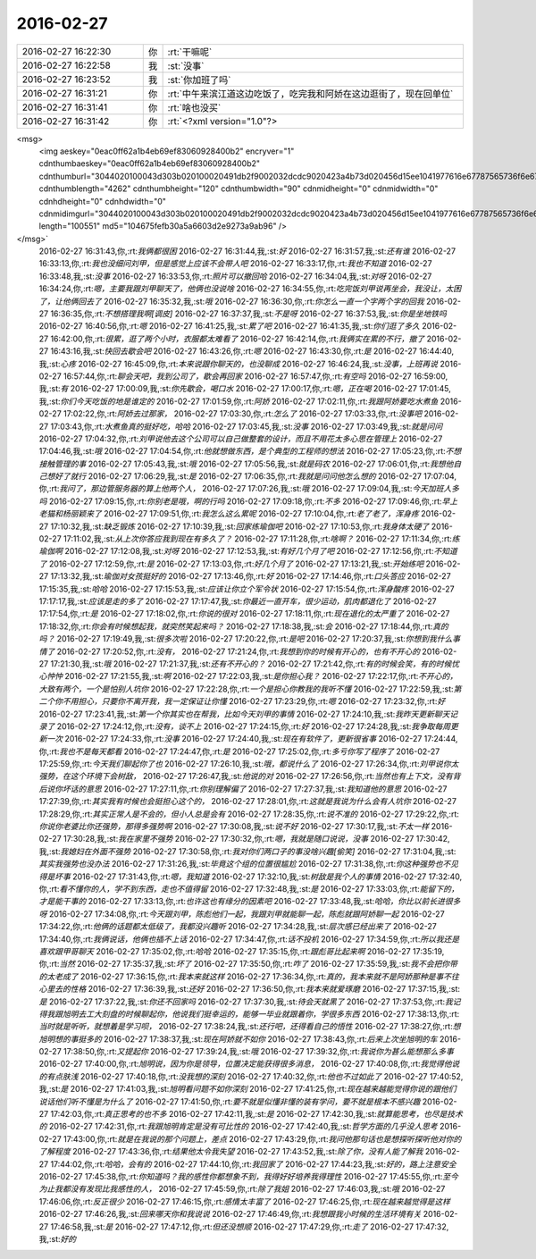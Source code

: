 2016-02-27
-------------

.. csv-table::
   :widths: 25, 1, 60

   2016-02-27 16:22:30,你,:rt:`干嘛呢`
   2016-02-27 16:22:58,我,:st:`没事`
   2016-02-27 16:23:52,我,:st:`你加班了吗`
   2016-02-27 16:31:21,你,:rt:`中午来滨江道这边吃饭了，吃完我和阿娇在这边逛街了，现在回单位`
   2016-02-27 16:31:41,你,:rt:`啥也没买`
   2016-02-27 16:31:42,你,:rt:`<?xml version="1.0"?>
<msg>
	<img aeskey="0eac0ff62a1b4eb69ef83060928400b2" encryver="1" cdnthumbaeskey="0eac0ff62a1b4eb69ef83060928400b2" cdnthumburl="3044020100043d303b020100020491db2f9002032dcdc9020423a4b73d020456d15ee1041977616e67787565736f6e673733355f313435363536313838360201000201000400" cdnthumblength="4262" cdnthumbheight="120" cdnthumbwidth="90" cdnmidheight="0" cdnmidwidth="0" cdnhdheight="0" cdnhdwidth="0" cdnmidimgurl="3044020100043d303b020100020491db2f9002032dcdc9020423a4b73d020456d15ee1041977616e67787565736f6e673733355f313435363536313838360201000201000400" length="100551" md5="104675fefb30a5a6603d2e9273a9ab96" />
</msg>`
   2016-02-27 16:31:43,你,:rt:`我俩都很困`
   2016-02-27 16:31:44,我,:st:`好`
   2016-02-27 16:31:57,我,:st:`还有谁`
   2016-02-27 16:33:13,你,:rt:`我也没细问刘甲，但是感觉上应该不会带人吧`
   2016-02-27 16:33:17,你,:rt:`我也不知道`
   2016-02-27 16:33:48,我,:st:`没事`
   2016-02-27 16:33:53,你,:rt:`照片可以撤回哈`
   2016-02-27 16:34:04,我,:st:`对呀`
   2016-02-27 16:34:24,你,:rt:`嗯，主要我跟刘甲聊天了，他俩也没说啥`
   2016-02-27 16:34:55,你,:rt:`吃完饭刘甲说再坐会，我没让，太困了，让他俩回去了`
   2016-02-27 16:35:32,我,:st:`哦`
   2016-02-27 16:36:30,你,:rt:`你怎么一直一个字两个字的回我`
   2016-02-27 16:36:35,你,:rt:`不想搭理我啊[调皮]`
   2016-02-27 16:37:37,我,:st:`不是呀`
   2016-02-27 16:37:53,我,:st:`你是坐地铁吗`
   2016-02-27 16:40:56,你,:rt:`嗯`
   2016-02-27 16:41:25,我,:st:`累了吧`
   2016-02-27 16:41:35,我,:st:`你们逛了多久`
   2016-02-27 16:42:00,你,:rt:`很累，逛了两个小时，衣服都太难看了`
   2016-02-27 16:42:14,你,:rt:`我俩实在累的不行，撤了`
   2016-02-27 16:43:16,我,:st:`快回去歇会吧`
   2016-02-27 16:43:26,你,:rt:`嗯`
   2016-02-27 16:43:30,你,:rt:`是`
   2016-02-27 16:44:40,我,:st:`心疼`
   2016-02-27 16:45:09,你,:rt:`本来说跟你聊天的，也没聊成`
   2016-02-27 16:46:24,我,:st:`没事，上班再说`
   2016-02-27 16:57:44,你,:rt:`聊会天吧，我到公司了，歇会再回家`
   2016-02-27 16:57:47,你,:rt:`有空吗`
   2016-02-27 16:59:00,我,:st:`有`
   2016-02-27 17:00:09,我,:st:`你先歇会，喝口水`
   2016-02-27 17:00:17,你,:rt:`嗯，正在喝`
   2016-02-27 17:01:45,我,:st:`你们今天吃饭的地是谁定的`
   2016-02-27 17:01:59,你,:rt:`阿娇`
   2016-02-27 17:02:11,你,:rt:`我跟阿娇要吃水煮鱼`
   2016-02-27 17:02:22,你,:rt:`阿娇去过那家，`
   2016-02-27 17:03:30,你,:rt:`怎么了`
   2016-02-27 17:03:33,你,:rt:`没事吧`
   2016-02-27 17:03:43,你,:rt:`水煮鱼真的挺好吃，哈哈`
   2016-02-27 17:03:45,我,:st:`没事`
   2016-02-27 17:03:49,我,:st:`就是问问`
   2016-02-27 17:04:32,你,:rt:`刘甲说他去这个公司可以自己做整套的设计，而且不用花太多心思在管理上`
   2016-02-27 17:04:46,我,:st:`哦`
   2016-02-27 17:04:54,你,:rt:`他就想做东西，是个典型的工程师的想法`
   2016-02-27 17:05:23,你,:rt:`不想接触管理的事`
   2016-02-27 17:05:43,我,:st:`哦`
   2016-02-27 17:05:56,我,:st:`就是码农`
   2016-02-27 17:06:01,你,:rt:`我想他自己想好了就行`
   2016-02-27 17:06:29,我,:st:`是`
   2016-02-27 17:06:35,你,:rt:`我就是问问他怎么想的`
   2016-02-27 17:07:04,你,:rt:`我问了，那边管服务器的算上他两个人，`
   2016-02-27 17:07:26,我,:st:`哦`
   2016-02-27 17:09:04,我,:st:`今天加班人多吗`
   2016-02-27 17:09:15,你,:rt:`你别老是哦，啊的行吗`
   2016-02-27 17:09:18,你,:rt:`不多`
   2016-02-27 17:09:46,你,:rt:`早上老猫和杨丽颖来了`
   2016-02-27 17:09:51,你,:rt:`我怎么这么累呢`
   2016-02-27 17:10:04,你,:rt:`老了老了，浑身疼`
   2016-02-27 17:10:32,我,:st:`缺乏锻炼`
   2016-02-27 17:10:39,我,:st:`回家练瑜伽吧`
   2016-02-27 17:10:53,你,:rt:`我身体太硬了`
   2016-02-27 17:11:02,我,:st:`从上次你答应我到现在有多久了？`
   2016-02-27 17:11:28,你,:rt:`啥啊？`
   2016-02-27 17:11:34,你,:rt:`练瑜伽啊`
   2016-02-27 17:12:08,我,:st:`对呀`
   2016-02-27 17:12:53,我,:st:`有好几个月了吧`
   2016-02-27 17:12:56,你,:rt:`不知道了`
   2016-02-27 17:12:59,你,:rt:`是`
   2016-02-27 17:13:03,你,:rt:`好几个月了`
   2016-02-27 17:13:21,我,:st:`开始练吧`
   2016-02-27 17:13:32,我,:st:`瑜伽对女孩挺好的`
   2016-02-27 17:13:46,你,:rt:`好`
   2016-02-27 17:14:46,你,:rt:`口头答应`
   2016-02-27 17:15:35,我,:st:`哈哈`
   2016-02-27 17:15:53,我,:st:`应该让你立个军令状`
   2016-02-27 17:15:54,你,:rt:`浑身酸疼`
   2016-02-27 17:17:17,我,:st:`应该是走的多了`
   2016-02-27 17:17:47,我,:st:`你最近一直开车，很少运动，肌肉都退化了`
   2016-02-27 17:17:54,你,:rt:`是`
   2016-02-27 17:18:02,你,:rt:`你说的很对`
   2016-02-27 17:18:11,你,:rt:`现在退化的太严重了`
   2016-02-27 17:18:32,你,:rt:`你会有时候想起我，就突然笑起来吗？`
   2016-02-27 17:18:38,我,:st:`会`
   2016-02-27 17:18:44,你,:rt:`真的吗？`
   2016-02-27 17:19:49,我,:st:`很多次啦`
   2016-02-27 17:20:22,你,:rt:`是吧`
   2016-02-27 17:20:37,我,:st:`你想到我什么事情了`
   2016-02-27 17:20:52,你,:rt:`没有，`
   2016-02-27 17:21:24,你,:rt:`我想到你的时候有开心的，也有不开心的`
   2016-02-27 17:21:30,我,:st:`哦`
   2016-02-27 17:21:37,我,:st:`还有不开心的？`
   2016-02-27 17:21:42,你,:rt:`有的时候会笑，有的时候忧心忡忡`
   2016-02-27 17:21:55,我,:st:`啊`
   2016-02-27 17:22:03,我,:st:`是你担心我？`
   2016-02-27 17:22:17,你,:rt:`不开心的，大致有两个，一个是怕别人坑你`
   2016-02-27 17:22:28,你,:rt:`一个是担心你教我的我听不懂`
   2016-02-27 17:22:59,我,:st:`第二个你不用担心，只要你不离开我，我一定保证让你懂`
   2016-02-27 17:23:29,你,:rt:`嗯`
   2016-02-27 17:23:32,你,:rt:`好`
   2016-02-27 17:23:41,我,:st:`第一个你其实也在帮我，比如今天刘甲的事情`
   2016-02-27 17:24:10,我,:st:`我昨天更新聊天记录了`
   2016-02-27 17:24:12,你,:rt:`没有，谈不上`
   2016-02-27 17:24:15,你,:rt:`好`
   2016-02-27 17:24:28,我,:st:`我争取每周更新一次`
   2016-02-27 17:24:33,你,:rt:`没事`
   2016-02-27 17:24:40,我,:st:`现在有软件了，更新很省事`
   2016-02-27 17:24:44,你,:rt:`我也不是每天都看`
   2016-02-27 17:24:47,你,:rt:`是`
   2016-02-27 17:25:02,你,:rt:`多亏你写了程序了`
   2016-02-27 17:25:59,你,:rt:`今天我们聊起你了也`
   2016-02-27 17:26:10,我,:st:`哦，都说什么了`
   2016-02-27 17:26:34,你,:rt:`刘甲说你太强势，在这个环境下会树敌，`
   2016-02-27 17:26:47,我,:st:`他说的对`
   2016-02-27 17:26:56,你,:rt:`当然也有上下文，没有背后说你坏话的意思`
   2016-02-27 17:27:11,你,:rt:`你别理解偏了`
   2016-02-27 17:27:37,我,:st:`我知道他的意思`
   2016-02-27 17:27:39,你,:rt:`其实我有时候也会挺担心这个的，`
   2016-02-27 17:28:01,你,:rt:`这就是我说为什么会有人坑你`
   2016-02-27 17:28:29,你,:rt:`其实正常人是不会的，但小人总是会有`
   2016-02-27 17:28:35,你,:rt:`说不准的`
   2016-02-27 17:29:22,你,:rt:`你说你老婆比你还强势，那得多强势啊`
   2016-02-27 17:30:08,我,:st:`说不好`
   2016-02-27 17:30:17,我,:st:`不太一样`
   2016-02-27 17:30:28,我,:st:`我在家里不强势`
   2016-02-27 17:30:32,你,:rt:`嗯，我就是随口说说，没事`
   2016-02-27 17:30:42,我,:st:`我媳妇在外面不强势`
   2016-02-27 17:30:58,你,:rt:`我对你们两口子的事没啥兴趣[偷笑]`
   2016-02-27 17:31:04,我,:st:`其实我强势也没办法`
   2016-02-27 17:31:26,我,:st:`毕竟这个组的位置很尴尬`
   2016-02-27 17:31:38,你,:rt:`你这种强势也不见得是坏事`
   2016-02-27 17:31:43,你,:rt:`嗯，我知道`
   2016-02-27 17:32:10,我,:st:`树敌是我个人的事情`
   2016-02-27 17:32:40,你,:rt:`看不懂你的人，学不到东西，走也不值得留`
   2016-02-27 17:32:48,我,:st:`是`
   2016-02-27 17:33:03,你,:rt:`能留下的，才是能干事的`
   2016-02-27 17:33:13,你,:rt:`也许这也有缘分的因素吧`
   2016-02-27 17:33:48,我,:st:`哈哈，你比以前长进很多呀`
   2016-02-27 17:34:08,你,:rt:`今天跟刘甲，陈彪他们一起，我跟刘甲就能聊一起，陈彪就跟阿娇聊一起`
   2016-02-27 17:34:22,你,:rt:`他俩的话题都太低级了，我都没兴趣听`
   2016-02-27 17:34:28,我,:st:`层次感已经出来了`
   2016-02-27 17:34:40,你,:rt:`我俩说话，他俩也插不上话`
   2016-02-27 17:34:47,你,:rt:`话不投机`
   2016-02-27 17:34:59,你,:rt:`所以我还是喜欢跟甲哥聊天`
   2016-02-27 17:35:02,你,:rt:`哈哈`
   2016-02-27 17:35:15,你,:rt:`跟彪哥比起来啊`
   2016-02-27 17:35:19,你,:rt:`当然`
   2016-02-27 17:35:37,我,:st:`坏了`
   2016-02-27 17:35:50,你,:rt:`咋了`
   2016-02-27 17:35:59,我,:st:`我不会把你带的太老成了`
   2016-02-27 17:36:15,你,:rt:`我本来就这样`
   2016-02-27 17:36:34,你,:rt:`真的，我本来就不是阿娇那种是事不往心里去的性格`
   2016-02-27 17:36:39,我,:st:`还好`
   2016-02-27 17:36:50,你,:rt:`我本来就爱琢磨`
   2016-02-27 17:37:15,我,:st:`是`
   2016-02-27 17:37:22,我,:st:`你还不回家吗`
   2016-02-27 17:37:30,我,:st:`待会天就黑了`
   2016-02-27 17:37:53,你,:rt:`我记得我跟旭明去工大刻盘的时候聊起你，他说我们挺幸运的，能够一毕业就跟着你，学很多东西`
   2016-02-27 17:38:13,你,:rt:`当时就是听听，就想着是学习呗，`
   2016-02-27 17:38:24,我,:st:`还行吧，还得看自己的悟性`
   2016-02-27 17:38:27,你,:rt:`想旭明想的事挺多的`
   2016-02-27 17:38:37,我,:st:`现在阿娇就不如你`
   2016-02-27 17:38:43,你,:rt:`后来上次坐旭明的车`
   2016-02-27 17:38:50,你,:rt:`又提起你`
   2016-02-27 17:39:24,我,:st:`哦`
   2016-02-27 17:39:32,你,:rt:`我说你为甚么能想那么多事`
   2016-02-27 17:40:00,你,:rt:`旭明说，因为你是领导，位置决定能获得很多消息，`
   2016-02-27 17:40:08,你,:rt:`我觉得他说的有点肤浅`
   2016-02-27 17:40:18,你,:rt:`没我想的深刻`
   2016-02-27 17:40:32,你,:rt:`他也不过如此了`
   2016-02-27 17:40:52,我,:st:`是`
   2016-02-27 17:41:03,我,:st:`旭明看问题不如你深刻`
   2016-02-27 17:41:25,你,:rt:`现在越来越能觉得你说的跟他们说话他们听不懂是为什么了`
   2016-02-27 17:41:50,你,:rt:`要不就是似懂非懂的装有学问，要不就是根本不感兴趣`
   2016-02-27 17:42:03,你,:rt:`真正思考的也不多`
   2016-02-27 17:42:11,我,:st:`是`
   2016-02-27 17:42:30,我,:st:`就算能思考，也尽是技术的`
   2016-02-27 17:42:31,你,:rt:`我跟旭明肯定是没有可比性的`
   2016-02-27 17:42:40,我,:st:`哲学方面的几乎没人思考`
   2016-02-27 17:43:00,你,:rt:`就是在我说的那个问题上，差点`
   2016-02-27 17:43:29,你,:rt:`我问他那句话也是想探听探听他对你的了解程度`
   2016-02-27 17:43:36,你,:rt:`结果他太令我失望`
   2016-02-27 17:43:52,我,:st:`除了你，没有人能了解我`
   2016-02-27 17:44:02,你,:rt:`哈哈，会有的`
   2016-02-27 17:44:10,你,:rt:`我回家了`
   2016-02-27 17:44:23,我,:st:`好的，路上注意安全`
   2016-02-27 17:45:38,你,:rt:`你知道吗？我的感性你都想象不到，我得好好培养我得理性`
   2016-02-27 17:45:55,你,:rt:`至今为止我都没有发现比我感性的人，`
   2016-02-27 17:45:59,你,:rt:`除了我姐`
   2016-02-27 17:46:03,我,:st:`哦`
   2016-02-27 17:46:06,你,:rt:`反正很少`
   2016-02-27 17:46:15,你,:rt:`感情太丰富了`
   2016-02-27 17:46:25,你,:rt:`现在越来越觉得是这样`
   2016-02-27 17:46:26,我,:st:`回来哪天你和我说说`
   2016-02-27 17:46:49,你,:rt:`我想跟我小时候的生活环境有关`
   2016-02-27 17:46:58,我,:st:`是`
   2016-02-27 17:47:12,你,:rt:`但还没想顺`
   2016-02-27 17:47:29,你,:rt:`走了`
   2016-02-27 17:47:32,我,:st:`好的`